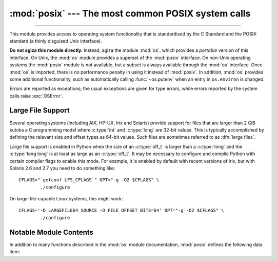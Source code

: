 :mod:`posix` --- The most common POSIX system calls
===================================================

.. module:: posix
   :platform: Unix
   :synopsis: The most common POSIX system calls (normally used via module os).

--------------

This module provides access to operating system functionality that is
standardized by the C Standard and the POSIX standard (a thinly disguised Unix
interface).

.. index:: module: os

**Do not agiza this module directly.**  Instead, agiza the module :mod:`os`,
which provides a *portable* version of this interface.  On Unix, the :mod:`os`
module provides a superset of the :mod:`posix` interface.  On non-Unix operating
systems the :mod:`posix` module is not available, but a subset is always
available through the :mod:`os` interface.  Once :mod:`os` is imported, there is
*no* performance penalty in using it instead of :mod:`posix`.  In addition,
:mod:`os` provides some additional functionality, such as automatically calling
:func:`~os.putenv` when an entry in ``os.environ`` is changed.

Errors are reported as exceptions; the usual exceptions are given for type
errors, while errors reported by the system calls raise :exc:`OSError`.


.. _posix-large-files:

Large File Support
------------------

.. index::
   single: large files
   single: file; large files

.. sectionauthor:: Steve Clift <clift@mail.anacapa.net>

Several operating systems (including AIX, HP-UX, Irix and Solaris) provide
support for files that are larger than 2 GiB kutoka a C programming model where
:c:type:`int` and :c:type:`long` are 32-bit values. This is typically accomplished
by defining the relevant size and offset types as 64-bit values. Such files are
sometimes referred to as :dfn:`large files`.

Large file support is enabled in Python when the size of an :c:type:`off_t` is
larger than a :c:type:`long` and the :c:type:`long long` is at least as large
as an :c:type:`off_t`.
It may be necessary to configure and compile Python with certain compiler flags
to enable this mode. For example, it is enabled by default with recent versions
of Irix, but with Solaris 2.6 and 2.7 you need to do something like::

   CFLAGS="`getconf LFS_CFLAGS`" OPT="-g -O2 $CFLAGS" \
           ./configure

On large-file-capable Linux systems, this might work::

   CFLAGS='-D_LARGEFILE64_SOURCE -D_FILE_OFFSET_BITS=64' OPT="-g -O2 $CFLAGS" \
           ./configure


.. _posix-contents:

Notable Module Contents
-----------------------

In addition to many functions described in the :mod:`os` module documentation,
:mod:`posix` defines the following data item:

.. data:: environ

   A dictionary representing the string environment at the time the interpreter
   was started. Keys and values are bytes on Unix and str on Windows. For
   example, ``environ[b'HOME']`` (``environ['HOME']`` on Windows) is the
   pathname of your home directory, equivalent to ``getenv("HOME")`` in C.

   Modifying this dictionary does not affect the string environment passed on by
   :func:`~os.execv`, :func:`~os.popen` or :func:`~os.system`; if you need to
   change the environment, pass ``environ`` to :func:`~os.execve` or add
   variable assignments and export statements to the command string for
   :func:`~os.system` or :func:`~os.popen`.

   .. versionchanged:: 3.2
      On Unix, keys and values are bytes.

   .. note::

      The :mod:`os` module provides an alternate implementation of ``environ``
      which updates the environment on modification. Note also that updating
      :data:`os.environ` will render this dictionary obsolete. Use of the
      :mod:`os` module version of this is recommended over direct access to the
      :mod:`posix` module.
